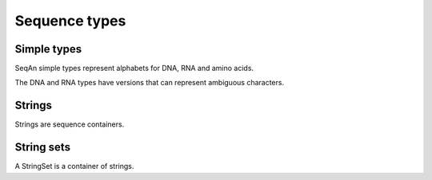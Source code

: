 
Sequence types
==============

.. testsetup:: *

   import seqan

Simple types
------------

SeqAn simple types represent alphabets for DNA, RNA and amino acids.

..  doctest::

    >>> print seqan.DNA('A')
    A
    >>> print seqan.RNA('U')
    U
    >>> print seqan.IUPAC('V')
    V
    >>> print seqan.AminoAcid('K')
    K

The DNA and RNA types have versions that can represent ambiguous characters.

..  doctest::

    >>> print seqan.DNA5('N')
    N
    >>> print seqan.DNA.valueSize
    4
    >>> print seqan.DNA5.valueSize
    5
    >>> print seqan.RNA5('N')
    N


Strings
-------

Strings are sequence containers.

.. doctest::

   >>> seq = seqan.StringDNA5('ACGTNNNNACGT')
   >>> print seq[4:8]
   NNNN
   >>> seq = seqan.StringDNA('ACGTACGTACGT')
   >>> print seq[4:8]
   ACGT


String sets
-----------

A StringSet is a container of strings.

.. doctest::

   >>> seqs = seqan.StringDNASet(('ACGT', 'AAAA', 'GGGG'))
   >>> print type(seqs[0]).__name__
   StringDNA
   >>> print seqs[0]
   ACGT
   >>> print seqs[1]
   AAAA
   >>> print seqs[2]
   GGGG

